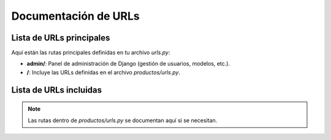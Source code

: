 Documentación de URLs
=====================

.. _urls:

Lista de URLs principales
-------------------------

Aquí están las rutas principales definidas en tu archivo `urls.py`:

- **admin/**: Panel de administración de Django (gestión de usuarios, modelos, etc.).
- **/**: Incluye las URLs definidas en el archivo `productos/urls.py`.

Lista de URLs incluidas
-----------------------

.. note::

    Las rutas dentro de `productos/urls.py` se documentan aquí si se necesitan.